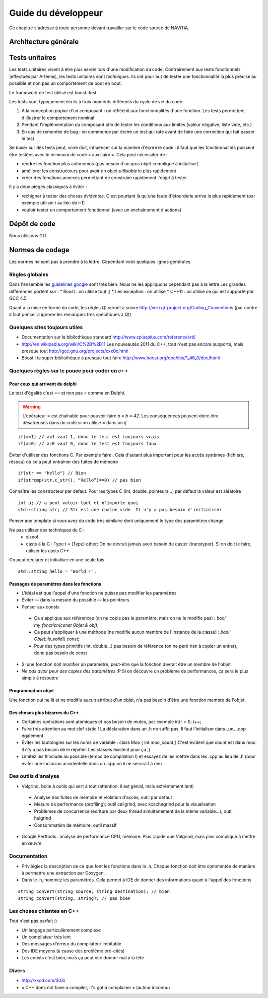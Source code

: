 Guide du développeur
====================

Ce chapitre s'adresse à toute personne devant travailler sur le code source
de NAViTiA.

Architecture générale
*********************

Tests unitaires
***************

Les tests unitaires visent à être plus serein lors d'une modification du code. Contrairement aux tests fonctionnels (effectués par Artemis), les tests unitaires sont *techniques*.
Ils ont pour but
de tester une fonctionnalité la plus précise au possible et non pas un comportement de bout en bout.

Le framework de test utilisé est boost::test.

Les tests sont typiquement écrits à trois moments différents du cycle de vie du code:

#. À la conception *papier* d'un composant : on réfléchit aux fonctionnalités d'une fonction. Les tests permettent d'illustrer le comportement nominal
#. Pendant l'implémentation du composant afin de tester les conditions aux limites (valeur négative, liste vide, etc.)
#. En cas de remontée de bug : on commence par écrire un test qui rate avant de faire une correction qui fait passer le test

Se baser sur des tests peut, voire doit, influencer sur la manière d'écrire le code : il faut que les fonctionnalités puissent être testées avec le minimum de code « auxiliaire ».
Cela peut nécessiter de :

* rendre les fonction plus autonomes (pas besoin d'un gros objet compliqué à initialiser)
* améliorer les constructeurs pour avoir un objet *utilisable* le plus rapidement
* créer des fonctions annexes permettant de construire rapidement l'objet à tester

Il y a deux pièges classiques à éviter :

* rechigner à tester des choses *évidentes*. C'est pourtant là qu'une faute d'étourderie arrive le plus rapidement (par exemple utiliser i au lieu de i-1)
* vouloir tester un comportement fonctionnel (avec un enchaînement d'actions)

Dépôt de code
*************

Nous utilisons GIT.

Normes de codage
****************

Les normes ne sont pas à prendre à la lettre. Cependant voici quelques lignes générales.

Règles globales
---------------

.. _`guidelines google`: http://google-styleguide.googlecode.com/svn/trunk/cppguide.xml

Dans l'ensemble les `guidelines google`_ sont très bien. Nous ne les appliquons cependant pas à la lettre 
Les grandes différences portent sur :
* Boost : on utilise tout ;)
* Les exception : on utilise
* C++11 : on utilise ce qui est supporté par GCC 4.5

Quant à la mise en forme du code, les règles Qt seront à suivre http://wiki.qt-project.org/Coding_Conventions (par contre il faut penser à ignorer les remarques très spécifiques à Qt)

Quelques sites toujours utiles
------------------------------

* Documentation sur la bibliothèque standard http://www.cplusplus.com/reference/stl/
* http://en.wikipedia.org/wiki/C%2B%2B11 Les nouveautés 2011 du C++, tout n'est pas encore supporté, mais presque tout http://gcc.gnu.org/projects/cxx0x.html
* Boost : la super bibliothèque à presque tout faire http://www.boost.org/doc/libs/1_46_0/doc/html/

Quelques règles sur le pouce pour coder en c++
----------------------------------------------

Pour ceux qui arrivent du delphi
++++++++++++++++++++++++++++++++

Le test d'égalité c'est `==` et non pas `=` comme en Delphi.

.. warning::
    L'opérateur = est chaînable pour pouvoir faire `a = b = 42`. Les conséquences peuvent donc être désatreuses dans du code si on utilise = dans un `if`

::

  if(a=1) // a=1 vaut 1, donc le test est toujours vrais
  if(a=0) // a=0 vaut 0, donc le test est toujours faux

Éviter d'utiliser des fonctions C. Par exemple faire . Cela d'autant plus important pour les accès systèmes (fichiers, réseau) où cela peut entraîner des fuites de mémoire ::

  if(str == "hello") // Bien
  if(strcmp(str.c_str(), “Hello”)==0) // pas bien


Connaître les constructeur par défaut. Pour les types C (int, double, pointeurs...) par défaut la valeur est aléatoire ::

  int a; // a peut valoir tout et n'importe quoi
  std::string str; // Str est une chaîne vide. Il n'y a pas besoin d'initialiser

Penser aux template si vous avez du code très similaire dont uniquement le type des paramètres change

Ne pas utiliser des techniques du C :
 * sizeof
 * casts à la C : Type t = (Type) other; On ne devrait jamais avoir besoin de caster (transtyper). Si on doit le faire, utiliser les casts C++

On peut déclarer et initialiser en une seule fois ::
  
  std::string hello = "World !";

Passages de paramètres dans les fonctions
+++++++++++++++++++++++++++++++++++++++++

* L'idéal est que l'appel d'une fonction ne puisse pas modifier les paramètres
* Éviter — dans la mesure du possible — les pointeurs
* Penser aux consts

 * Ça s'applique aux références (on ne copie pas le paramètre, mais on ne le modifie pas) : `bool my_fonction(const Objet & obj)`;
 * Ça peut s'appliquer à une méthode (ne modifie aucun membre de l'instance de la classe) : `bool Objet::is_valid() const`;
 * Pour des types primitifs (int, double...) pas besoin de référence (on ne perd rien à copier un entier), donc pas besoin de const

* Si une fonction doit modifier un paramètre, peut-être que la fonction devrait être un membre de l'objet
* *Ne pas avoir peur des copies des paramètres* :P Si on découvre un problème de performances, ça sera le plus simple à résoudre

Programmation objet
+++++++++++++++++++

Une fonction qui ne lit et ne modifie aucun attribut d'un objet, n'a pas besoin d'être une fonction membre de l'objet.

Des choses plus bizarres du C++
+++++++++++++++++++++++++++++++

* Certaines opérations sont atomiques et pas besoin de mutex, par exemple int i = 0; i++;
* Faire très attention au mot clef static ! La déclaration dans un .h ne suffit pas. Il faut l'initialiser dans _un_ .cpp également
* Éviter les tautologies sur les noms de variable : class Moo { int moo_count;} C'est évident que count est dans moo. Il n'y a pas besoin de le répéter. Les classes existent pour ça ;)
* Limitez les #include au possible (temps de compilation !) et essayez de les mettre dans les .cpp au lieu de .h (pour éviter une inclusion accidentelle dans un .cpp où il ne servirait à rien

Des outils d'analyse
--------------------

* Valgrind, boite à outils qui sert à tout (attention, il est génial, mais extrêmement lent)

 * Analyse des fuites de mémoire et violation d'accès; outil par défaut
 * Mesure de performance (profiling); outil callgrind, avec kcachegrind pour la visualisation
 * Problèmes de concurrence (écriture par deux thread simultanément de la même variable…); outil helgrind
 * Consommation de mémoire; outil massif

* Google Perftools : analyse de performance CPU, mémoire. Plus rapide que Valgrind, mais plus compliqué à mettre en œuvre

Documentation
-------------
* Privilégiez la description de ce que font les fonctions dans le .h. Chaque fonction doit être commentée de manière à permettre une extraction par Doxygen.
* Dans le .h, nommez les paramètres. Cela permet à IDE de donner des informations quant à l'appel des fonctions.
  
::

    string convert(string source, string destination); // bien
    string convert(string, string); // pas bien

Les choses chiantes en C++
--------------------------

Tout n'est pas parfait :)

* Un langage particulièrement complexe
* Un compilateur très lent
* Des messages d'erreur du compilateur imbitable
* Des IDE moyens (à cause des problème pré-cités)
* Les consts c'est bien, mais ça peut vite donner mal à la tête

Divers
------

* http://xkcd.com/303/
* « C++ does not have a compiler, it's got a complainer » (auteur inconnu)

